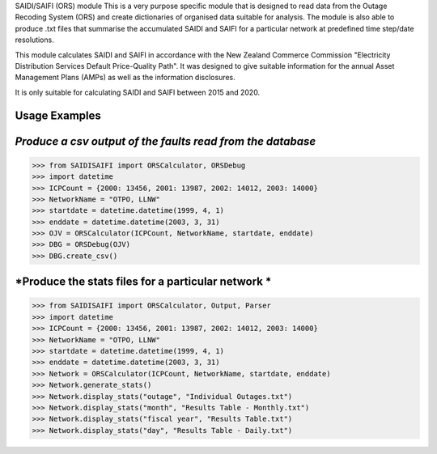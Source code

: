 SAIDI/SAIFI (ORS) module
This is a very purpose specific module that is designed to read data from the Outage Recoding System (ORS) and create dictionaries of organised data suitable for analysis. The module is also able to produce .txt files that summarise the accumulated SAIDI and SAIFI for a particular network at predefined time step/date resolutions.

This module calculates SAIDI and SAIFI in accordance with the New Zealand Commerce Commission "Electricity Distribution Services Default Price-Quality Path". It was designed to give suitable information for the annual Asset Management Plans (AMPs) as well as the information disclosures.

It is only suitable for calculating SAIDI and SAIFI between 2015 and 2020.

**Usage Examples**
------------------------------
*Produce a csv output of the faults read from the database*
-----------------------------------------------------
>>> from SAIDISAIFI import ORSCalculator, ORSDebug
>>> import datetime
>>> ICPCount = {2000: 13456, 2001: 13987, 2002: 14012, 2003: 14000}
>>> NetworkName = "OTPO, LLNW"
>>> startdate = datetime.datetime(1999, 4, 1)
>>> enddate = datetime.datetime(2003, 3, 31)
>>> OJV = ORSCalculator(ICPCount, NetworkName, startdate, enddate)
>>> DBG = ORSDebug(OJV)
>>> DBG.create_csv()

*Produce the stats files for a particular network *
-----------------------------------------------------
>>> from SAIDISAIFI import ORSCalculator, Output, Parser
>>> import datetime
>>> ICPCount = {2000: 13456, 2001: 13987, 2002: 14012, 2003: 14000}
>>> NetworkName = "OTPO, LLNW"
>>> startdate = datetime.datetime(1999, 4, 1)
>>> enddate = datetime.datetime(2003, 3, 31)
>>> Network = ORSCalculator(ICPCount, NetworkName, startdate, enddate)
>>> Network.generate_stats()
>>> Network.display_stats("outage", "Individual Outages.txt")
>>> Network.display_stats("month", "Results Table - Monthly.txt")
>>> Network.display_stats("fiscal year", "Results Table.txt")
>>> Network.display_stats("day", "Results Table - Daily.txt")
